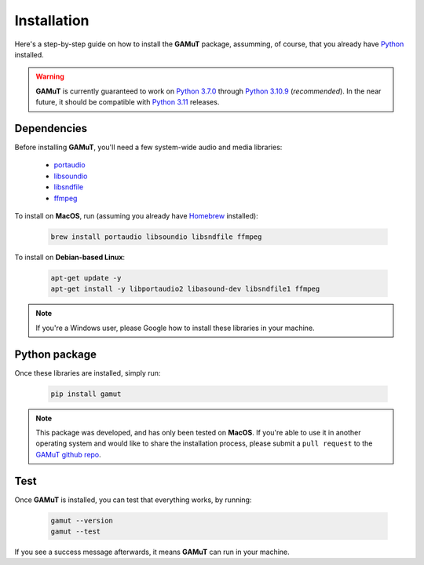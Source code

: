 Installation
==================

Here's a step-by-step guide on how to install the **GAMuT** package, assumming, of course, that you already have `Python <https://www.python.org/downloads/release/python-3109/>`_ installed.

.. warning::
	**GAMuT** is currently guaranteed to work on `Python 3.7.0 <https://www.python.org/downloads/release/python-370>`_ through `Python 3.10.9 <https://www.python.org/downloads/release/python-3109/>`_ (`recommended`). 
	In the near future, it should be compatible with `Python 3.11 <https://www.python.org/downloads/release/python-3112>`_ releases.

Dependencies
--------------

Before installing **GAMuT**, you'll need a few system-wide audio and media libraries:

	* `portaudio <http://www.portaudio.com/>`_
	* `libsoundio <http://libsound.io/>`_
	* `libsndfile <https://libsndfile.github.io/libsndfile/>`_
	* `ffmpeg <https://ffmpeg.org/>`_

To install on **MacOS**, run (assuming you already have `Homebrew <https://brew.sh/>`_ installed):

	.. code:: shell

		brew install portaudio libsoundio libsndfile ffmpeg

To install on **Debian-based Linux**:

	.. code:: shell

		apt-get update -y
		apt-get install -y libportaudio2 libasound-dev libsndfile1 ffmpeg

.. note::
	If you're a Windows user, please Google how to install these libraries in your machine.


Python package
---------------

Once these libraries are installed, simply run:

	.. code:: shell

		pip install gamut

.. note::
	This package was developed, and has only been tested on **MacOS**. If you're able to use it in another
	operating system and would like to share the installation process, please submit a ``pull request``
	to the `GAMuT github repo <https://github.com/felipetovarhenao/gamut>`_.


Test
-----------

Once **GAMuT** is installed, you can test that everything works, by running:

	.. code:: shell

		gamut --version
		gamut --test

If you see a success message afterwards, it means **GAMuT** can run in your machine.